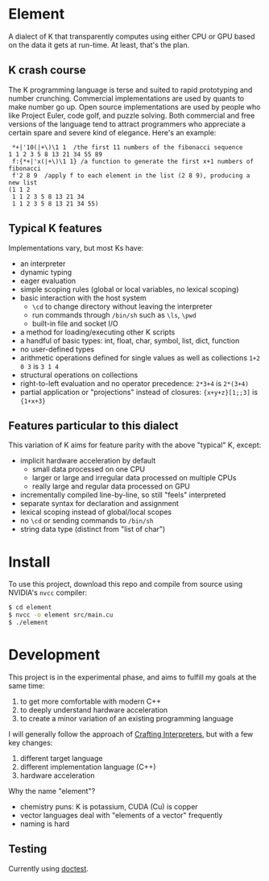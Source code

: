 * Element
A dialect of K that transparently computes using either CPU or GPU based on the data it gets at run-time.
At least, that's the plan.

** K crash course
The K programming language is terse and suited to rapid prototyping and number crunching.
Commercial implementations are used by quants to make number go up.
Open source implementations are used by people who like Project Euler, code golf, and puzzle solving.
Both commercial and free versions of the language tend to attract programmers who appreciate a certain spare and severe kind of elegance.
Here's an example:

#+begin_src k
 *+|'10(|+\)\1 1  /the first 11 numbers of the fibonacci sequence
1 1 2 3 5 8 13 21 34 55 89
 f:{*+|'x(|+\)\1 1} /a function to generate the first x+1 numbers of fibonacci
 f'2 8 9  /apply f to each element in the list (2 8 9), producing a new list
(1 1 2
 1 1 2 3 5 8 13 21 34
 1 1 2 3 5 8 13 21 34 55)
#+end_src

** Typical K features
Implementations vary, but most Ks have:
- an interpreter
- dynamic typing
- eager evaluation
- simple scoping rules (global or local variables, no lexical scoping)
- basic interaction with the host system
  + =\cd= to change directory without leaving the interpreter
  + run commands through =/bin/sh= such as =\ls=, =\pwd=
  + built-in file and socket I/O
- a method for loading/executing other K scripts
- a handful of basic types: int, float, char, symbol, list, dict, function
- no user-defined types
- arithmetic operations defined for single values as well as collections =1+2 0 3= is =3 1 4=
- structural operations on collections
- right-to-left evaluation and no operator precedence: =2*3+4= is =2*(3+4)=
- partial application or "projections" instead of closures: ={x+y+z}[1;;3]= is ={1+x+3}=

** Features particular to this dialect
This variation of K aims for feature parity with the above "typical" K, except:
- implicit hardware acceleration by default
  + small data processed on one CPU
  + larger or large and irregular data processed on multiple CPUs
  + really large and regular data processed on GPU
- incrementally compiled line-by-line, so still "feels" interpreted
- separate syntax for declaration and assignment
- lexical scoping instead of global/local scopes
- no =\cd= or sending commands to =/bin/sh=
- string data type (distinct from "list of char")

* Install
To use this project, download this repo and compile from source using NVIDIA's =nvcc= compiler:
#+begin_src sh
$ cd element
$ nvcc -o element src/main.cu
$ ./element
#+end_src

* Development

This project is in the experimental phase, and aims to fulfill my goals at the same time:

1. to get more comfortable with modern C++
2. to deeply understand hardware acceleration
3. to create a minor variation of an existing programming language

I will generally follow the approach of [[https://craftinginterpreters.com/][Crafting Interpreters]], but with a few key changes:

1. different target language
2. different implementation language (C++)
3. hardware acceleration

Why the name "element"?
- chemistry puns: K is potassium, CUDA (Cu) is copper
- vector languages deal with "elements of a vector" frequently
- naming is hard

** Testing
Currently using [[https://github.com/doctest/doctest/tree/master/doc/markdown#reference][doctest]].
